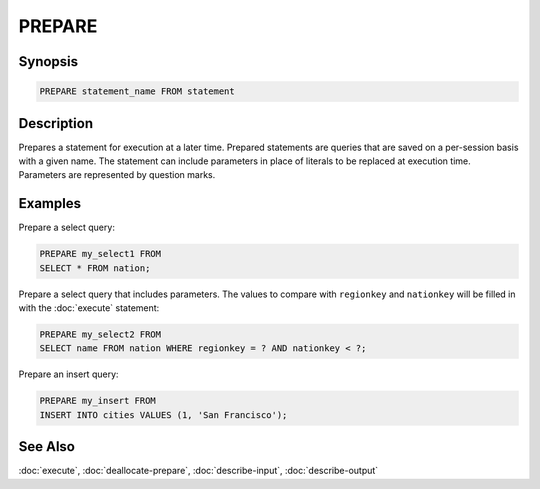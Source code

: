 =======
PREPARE
=======

Synopsis
--------

.. code-block:: none

    PREPARE statement_name FROM statement

Description
-----------

Prepares a statement for execution at a later time. Prepared statements are
queries that are saved on a per-session basis with a given name. The statement
can include parameters in place of literals to be replaced at execution time.
Parameters are represented by question marks.

Examples
--------

Prepare a select query:

.. code-block:: sql

    PREPARE my_select1 FROM
    SELECT * FROM nation;

Prepare a select query that includes parameters. The values to compare with
``regionkey`` and ``nationkey`` will be filled in with the :doc:`execute` statement:

.. code-block:: sql

    PREPARE my_select2 FROM
    SELECT name FROM nation WHERE regionkey = ? AND nationkey < ?;

Prepare an insert query:

.. code-block:: sql

    PREPARE my_insert FROM
    INSERT INTO cities VALUES (1, 'San Francisco');


See Also
--------

:doc:`execute`, :doc:`deallocate-prepare`, :doc:`describe-input`, :doc:`describe-output`
